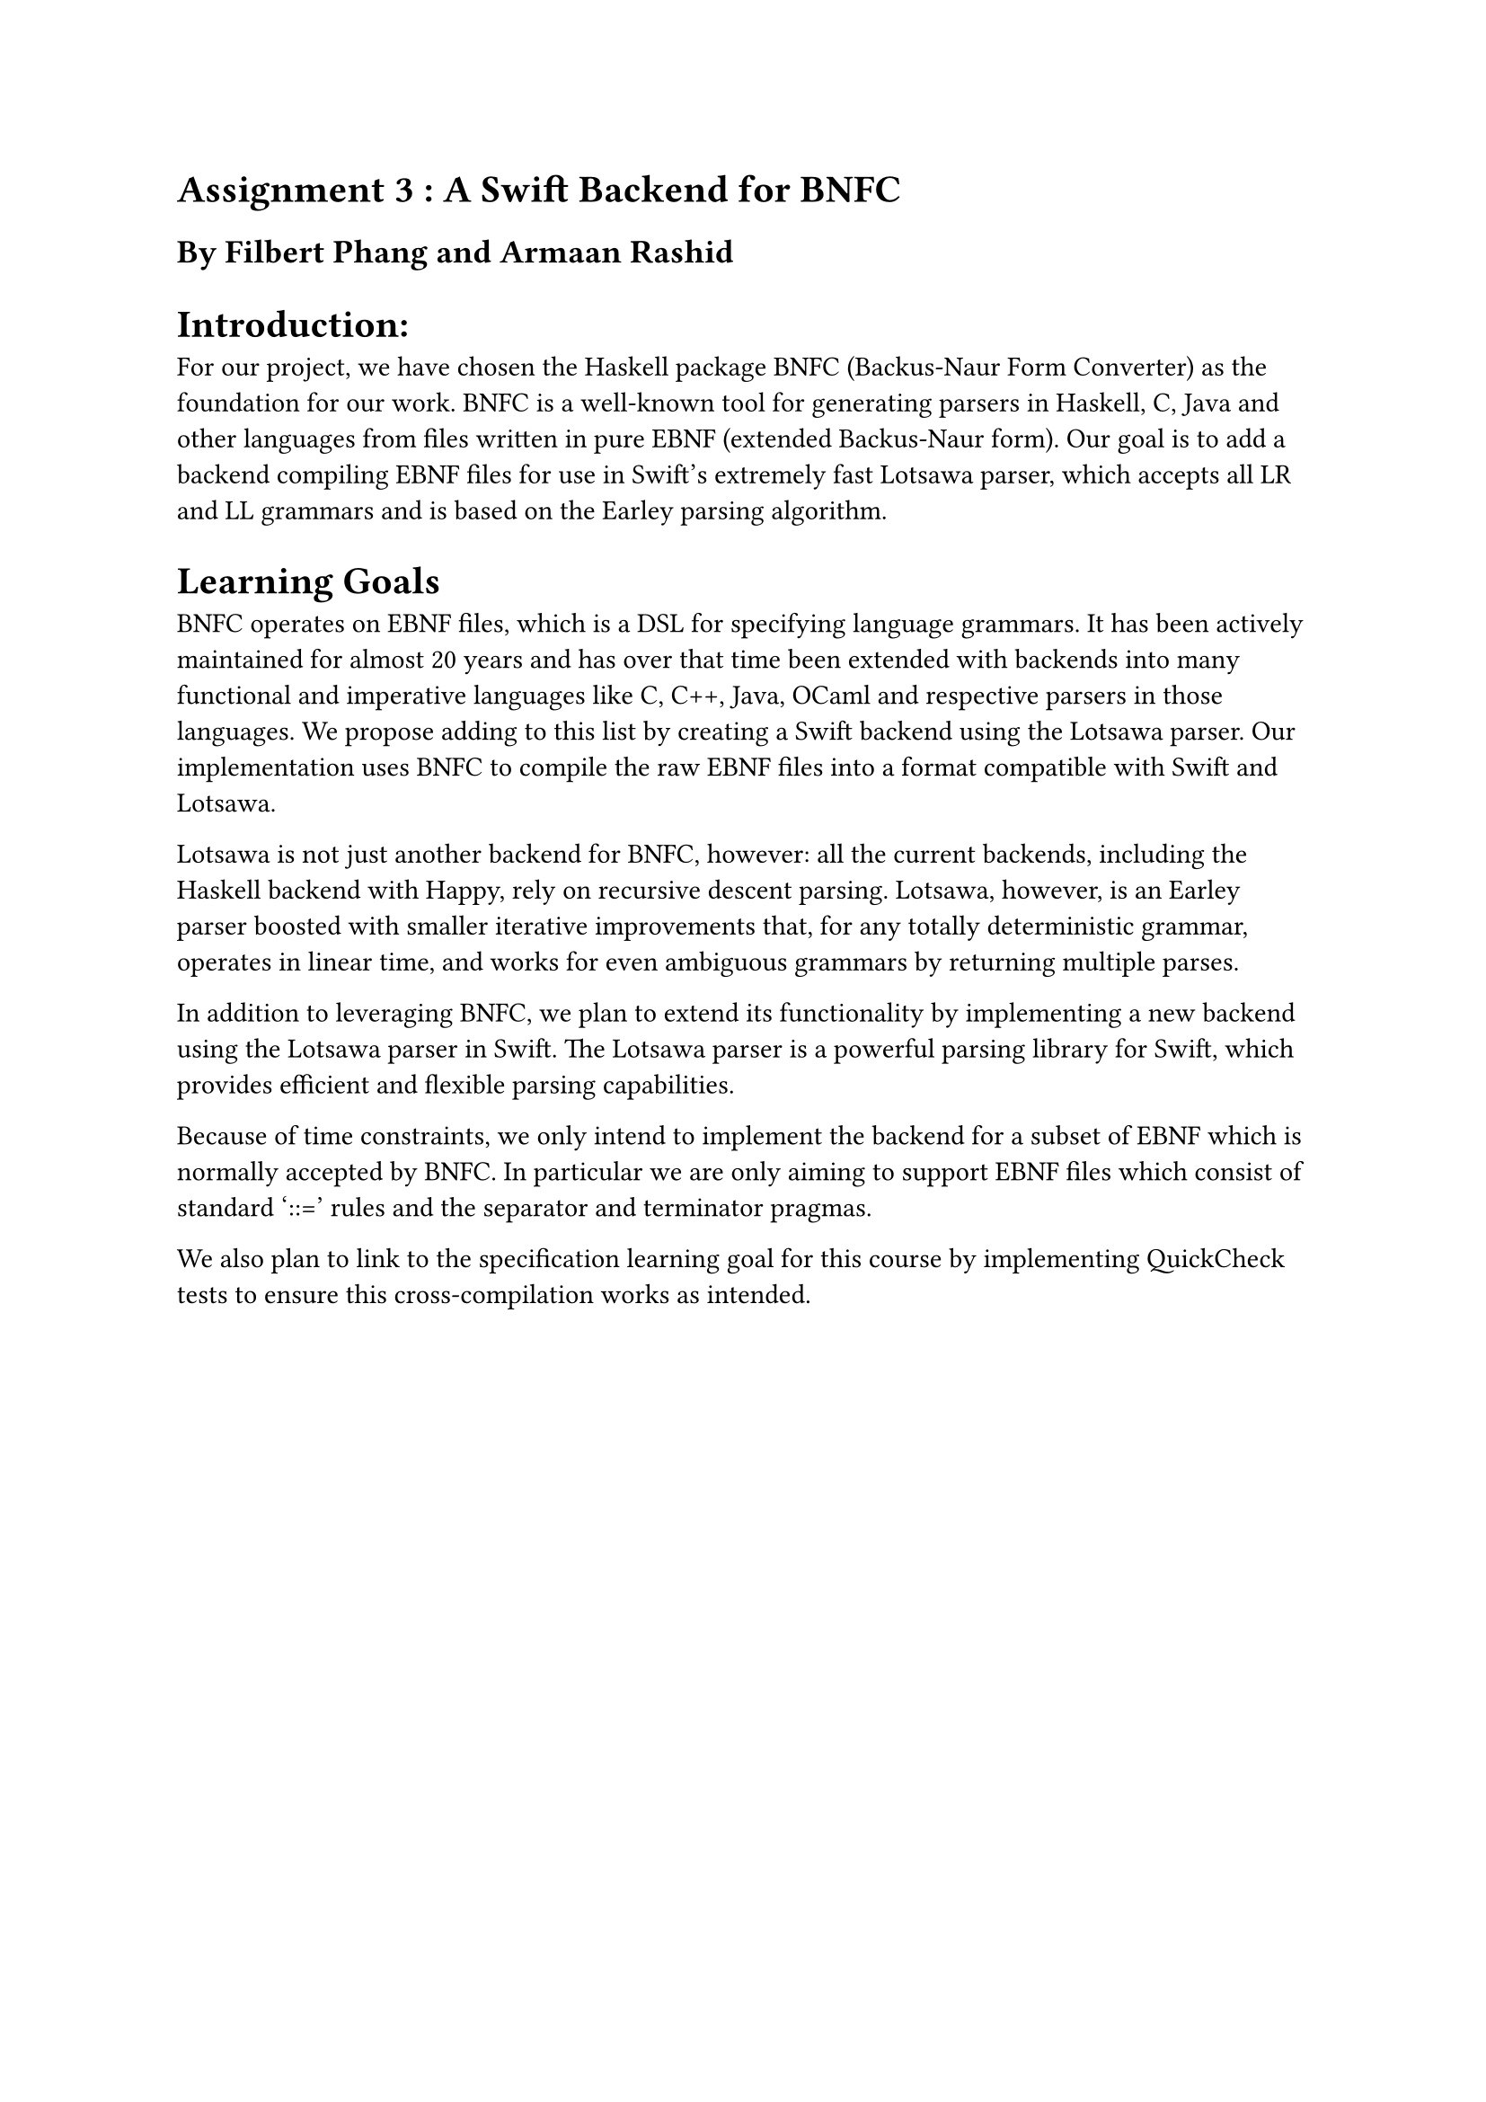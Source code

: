 = Assignment 3 : A Swift Backend for BNFC
== By Filbert Phang and Armaan Rashid

= Introduction:

For our project, we have chosen the Haskell package BNFC (Backus-Naur Form Converter) as the foundation for our work. BNFC is a well-known tool for generating parsers in Haskell, C, Java and other languages from files written in pure EBNF (extended Backus-Naur form). Our goal is to add a backend compiling EBNF files for use in Swift's extremely fast Lotsawa parser, which accepts all LR and LL grammars and is based on the Earley parsing algorithm.

= Learning Goals

BNFC operates on EBNF files, which is a DSL for specifying language grammars. It has been actively maintained for almost 20 years and has over that time been extended with backends into many functional and imperative languages like C, C++, Java, OCaml and respective parsers in those languages. We propose adding to this list by creating a Swift backend using the Lotsawa parser. Our implementation uses BNFC to compile the raw EBNF files into a format compatible with Swift and Lotsawa.

Lotsawa is not just another backend for BNFC, however: all the current backends, including the Haskell backend with Happy, rely on recursive descent parsing. Lotsawa, however, is an Earley parser boosted with smaller iterative improvements that, for any totally deterministic grammar, operates in linear time, and works for even ambiguous grammars by returning multiple parses.

In addition to leveraging BNFC, we plan to extend its functionality by implementing a new backend using the Lotsawa parser in Swift. The Lotsawa parser is a powerful parsing library for Swift, which provides efficient and flexible parsing capabilities. 

Because of time constraints, we only intend to implement the backend for a subset of EBNF which is normally accepted by BNFC. In particular we are only aiming to support EBNF files which consist of standard '::=' rules and the separator and terminator pragmas.

We also plan to link to the specification learning goal for this course by implementing QuickCheck tests to ensure this cross-compilation works as intended.


